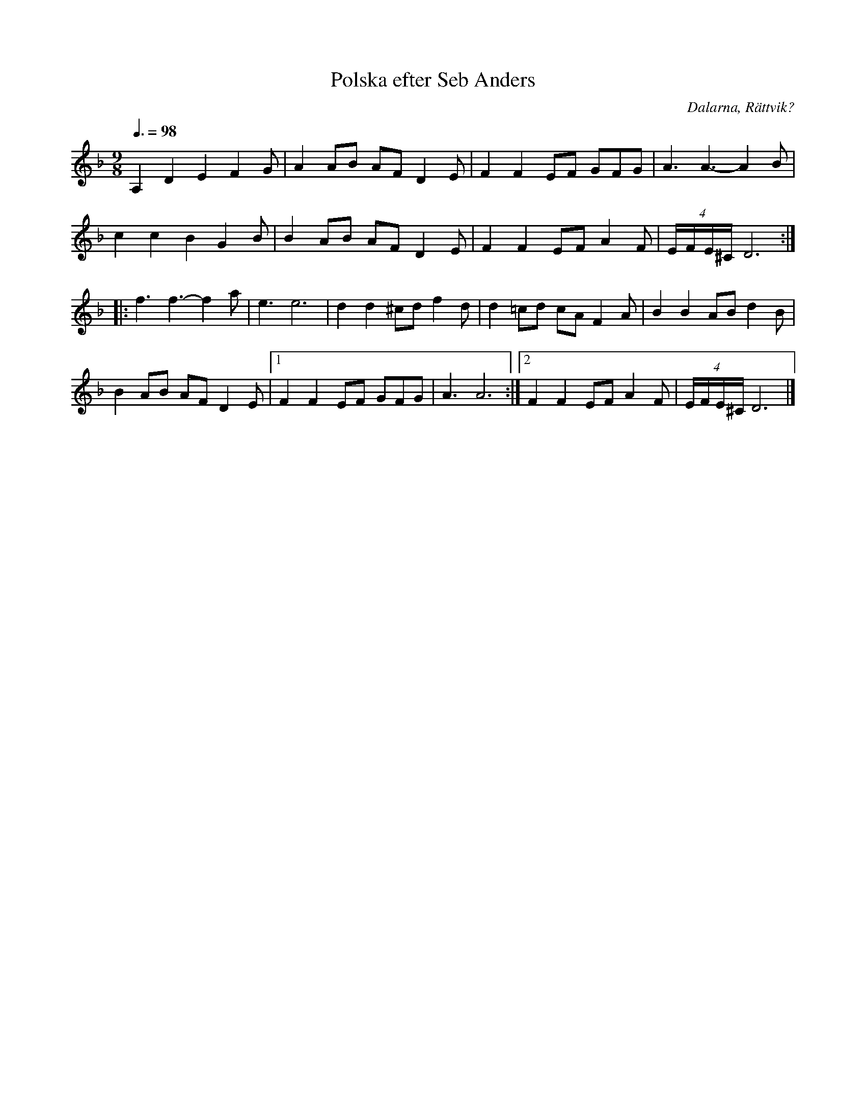%%abc-charset utf-8

X: 211
T: Polska efter Seb Anders
S: efter Seb Anders
O: Dalarna, Rättvik?
R: Polska
Z: Håkan Lidén, 2008-09-28
Q: 3/8=98
M: 9/8
L: 1/4
K: Dm
A, D E F G/ | A A/B/ A/F/ D E/ | F F E/F/ G/F/G/ | A3/ A3/- A B/| 
c c B G B/ | B A/B/ A/F/ D E/ | F F E/F/ A F/ | (4:6:4E//F//E//^C// D3 :| 
|: f3/ f3/- f a/ | e3/ e3 | d d ^c/d/ f d/ | d =c/d/ c/A/ F A/ | B B A/B/ d B/ | 
B A/B/ A/F/ D E/ |1 F F E/F/ G/F/G/ | A3/ A3 :|2 F F E/F/ A F/ | (4:6:4E//F//E//^C// D3 |]

